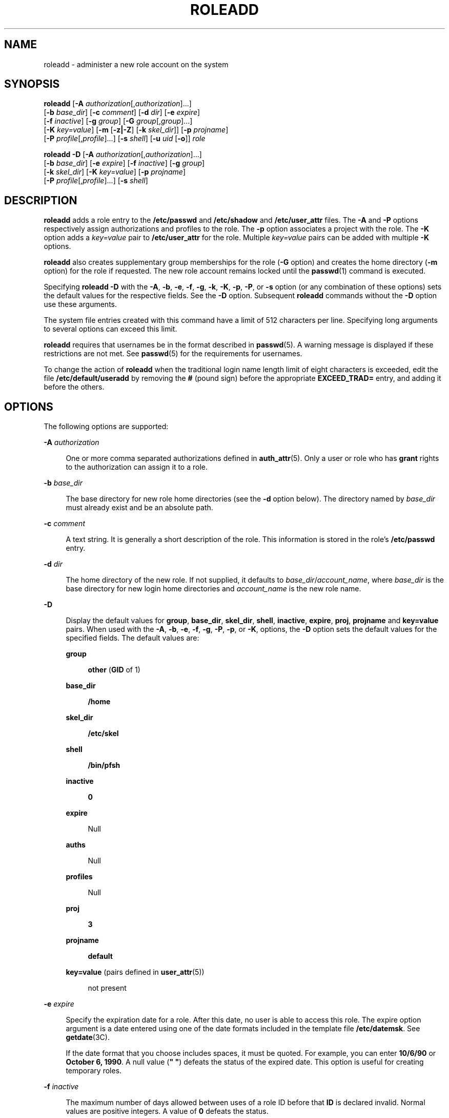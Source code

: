 '\" te
.\" Copyright (c) 2018 Peter Tribble.
.\"  Copyright 1989 AT&T Copyright (c) 2006 Sun Microsystems, Inc. All Rights Reserved.
.\" The contents of this file are subject to the terms of the Common Development and Distribution License (the "License").  You may not use this file except in compliance with the License.
.\" You can obtain a copy of the license at usr/src/OPENSOLARIS.LICENSE or http://www.opensolaris.org/os/licensing.  See the License for the specific language governing permissions and limitations under the License.
.\" When distributing Covered Code, include this CDDL HEADER in each file and include the License file at usr/src/OPENSOLARIS.LICENSE.  If applicable, add the following below this CDDL HEADER, with the fields enclosed by brackets "[]" replaced with your own identifying information: Portions Copyright [yyyy] [name of copyright owner]
.TH ROLEADD 8 "Jan 7, 2018"
.SH NAME
roleadd \- administer a new role account on the system
.SH SYNOPSIS
.LP
.nf
\fBroleadd\fR [\fB-A\fR \fIauthorization\fR[,\fIauthorization\fR]...]
     [\fB-b\fR \fIbase_dir\fR] [\fB-c\fR \fIcomment\fR] [\fB-d\fR \fIdir\fR] [\fB-e\fR \fIexpire\fR]
     [\fB-f\fR \fIinactive\fR] [\fB-g\fR \fIgroup\fR] [\fB-G\fR \fIgroup\fR[,\fIgroup\fR]...]
     [\fB-K\fR \fIkey=value\fR] [\fB-m\fR [\fB-z|-Z\fR] [\fB-k\fR \fIskel_dir\fR]] [\fB-p\fR \fIprojname\fR]
     [\fB-P\fR \fIprofile\fR[,\fIprofile\fR]...] [\fB-s\fR \fIshell\fR] [\fB-u\fR \fIuid\fR [\fB-o\fR]] \fIrole\fR
.fi

.LP
.nf
\fBroleadd\fR \fB-D\fR [\fB-A\fR \fIauthorization\fR[,\fIauthorization\fR]...]
     [\fB-b\fR \fIbase_dir\fR] [\fB-e\fR \fIexpire\fR] [\fB-f\fR \fIinactive\fR] [\fB-g\fR \fIgroup\fR]
     [\fB-k\fR \fIskel_dir\fR] [\fB-K\fR \fIkey=value\fR] [\fB-p\fR \fIprojname\fR]
     [\fB-P\fR \fIprofile\fR[,\fIprofile\fR]...] [\fB-s\fR \fIshell\fR]
.fi

.SH DESCRIPTION
.LP
\fBroleadd\fR adds a role entry to the \fB/etc/passwd\fR and \fB/etc/shadow\fR
and \fB/etc/user_attr\fR files. The \fB-A\fR and \fB-P\fR options respectively
assign authorizations and profiles to the role. The \fB-p\fR option associates
a project with the role. The \fB-K\fR option adds a \fIkey=value\fR pair to
\fB/etc/user_attr\fR for the role. Multiple \fIkey=value\fR pairs can be added
with multiple \fB-K\fR options.
.sp
.LP
\fBroleadd\fR also creates supplementary group memberships for the role
(\fB-G\fR option) and creates the home directory (\fB-m\fR option) for the role
if requested. The new role account remains locked until the \fBpasswd\fR(1)
command is executed.
.sp
.LP
Specifying \fBroleadd\fR \fB-D\fR with the \fB-A\fR, \fB-b\fR, \fB-e\fR,
\fB-f\fR, \fB-g\fR, \fB-k\fR, \fB-K\fR, \fB-p\fR, \fB-P\fR, or
\fB-s\fR option (or any combination of these options) sets the default values
for the respective fields. See the \fB-D\fR option. Subsequent
\fBroleadd\fR commands without the \fB-D\fR option use these arguments.
.sp
.LP
The system file entries created with this command have a limit of 512
characters per line. Specifying long arguments to several options can exceed
this limit.
.sp
.LP
\fBroleadd\fR requires that usernames be in the format described in
\fBpasswd\fR(5). A warning message is displayed if these restrictions are not
met. See \fBpasswd\fR(5) for the requirements for usernames.
.LP
To change the action of \fBroleadd\fR when the traditional login name
length limit of eight characters is exceeded, edit the file
\fB/etc/default/useradd\fR by removing the \fB#\fR (pound sign) before the
appropriate \fBEXCEED_TRAD=\fR entry, and adding it before the others.
.SH OPTIONS
.LP
The following options are supported:
.sp
.ne 2
.na
\fB\fB-A\fR \fIauthorization\fR\fR
.ad
.sp .6
.RS 4n
One or more comma separated authorizations defined in \fBauth_attr\fR(5). Only
a user or role who has \fBgrant\fR rights to the authorization can assign it to
a role.
.RE

.sp
.ne 2
.na
\fB\fB-b\fR \fIbase_dir\fR\fR
.ad
.sp .6
.RS 4n
The base directory for new role home directories (see the \fB-d\fR option
below). The directory named by \fIbase_dir\fR must already exist and be an
absolute path.
.RE

.sp
.ne 2
.na
\fB\fB-c\fR \fIcomment\fR\fR
.ad
.sp .6
.RS 4n
A text string. It is generally a short description of the role. This
information is stored in the role's \fB/etc/passwd\fR entry.
.RE

.sp
.ne 2
.na
\fB\fB-d\fR \fIdir\fR\fR
.ad
.sp .6
.RS 4n
The home directory of the new role. If not supplied, it defaults to
\fIbase_dir\fR/\fIaccount_name\fR, where \fIbase_dir\fR is the base directory
for new login home directories and \fIaccount_name\fR is the new role name.
.RE

.sp
.ne 2
.na
\fB\fB-D\fR\fR
.ad
.sp .6
.RS 4n
Display the default values for \fBgroup\fR, \fBbase_dir\fR, \fBskel_dir\fR,
\fBshell\fR, \fBinactive\fR, \fBexpire\fR, \fBproj\fR, \fBprojname\fR and
\fBkey=value\fR pairs. When used with the \fB-A\fR, \fB-b\fR, \fB-e\fR,
\fB-f\fR, \fB-g\fR, \fB-P\fR, \fB-p\fR, or \fB-K\fR, options, the \fB-D\fR
option sets the default values for the specified fields. The default values
are:
.sp
.ne 2
.na
\fBgroup\fR
.ad
.sp .6
.RS 4n
\fBother\fR (\fBGID\fR of 1)
.RE

.sp
.ne 2
.na
\fBbase_dir\fR
.ad
.sp .6
.RS 4n
\fB/home\fR
.RE

.sp
.ne 2
.na
\fBskel_dir\fR
.ad
.sp .6
.RS 4n
\fB/etc/skel\fR
.RE

.sp
.ne 2
.na
\fBshell\fR
.ad
.sp .6
.RS 4n
\fB/bin/pfsh\fR
.RE

.sp
.ne 2
.na
\fBinactive\fR
.ad
.sp .6
.RS 4n
\fB0\fR
.RE

.sp
.ne 2
.na
\fBexpire\fR
.ad
.sp .6
.RS 4n
Null
.RE

.sp
.ne 2
.na
\fBauths\fR
.ad
.sp .6
.RS 4n
Null
.RE

.sp
.ne 2
.na
\fBprofiles\fR
.ad
.sp .6
.RS 4n
Null
.RE

.sp
.ne 2
.na
\fBproj\fR
.ad
.sp .6
.RS 4n
\fB3\fR
.RE

.sp
.ne 2
.na
\fBprojname\fR
.ad
.sp .6
.RS 4n
\fBdefault\fR
.RE

.sp
.ne 2
.na
\fBkey=value\fR (pairs defined in \fBuser_attr\fR(5))
.ad
.sp .6
.RS 4n
not present
.RE

.RE

.sp
.ne 2
.na
\fB\fB-e\fR \fIexpire\fR\fR
.ad
.sp .6
.RS 4n
Specify the expiration date for a role. After this date, no user is able to
access this role. The expire option argument is a date entered using one of
the date formats included in the template file \fB/etc/datemsk\fR. See
\fBgetdate\fR(3C).
.sp
If the date format that you choose includes spaces, it must be quoted. For
example, you can enter \fB10/6/90\fR or \fBOctober 6, 1990\fR. A null value
(\fB" "\fR) defeats the status of the expired date. This option is useful for
creating temporary roles.
.RE

.sp
.ne 2
.na
\fB\fB-f\fR \fIinactive\fR\fR
.ad
.sp .6
.RS 4n
The maximum number of days allowed between uses of a role ID before that
\fBID\fR is declared invalid. Normal values are positive integers. A value of
\fB0\fR defeats the status.
.RE

.sp
.ne 2
.na
\fB\fB-g\fR \fIgroup\fR\fR
.ad
.sp .6
.RS 4n
An existing group's integer \fBID\fR or character-string name. Without the
\fB-D\fR option, it defines the new role's primary group membership and
defaults to the default group. You can reset this default value by invoking
\fBroleadd\fR \fB-D\fR \fB-g\fR \fIgroup\fR. GIDs 0-99 are reserved for
allocation by the Operating System.
.RE

.sp
.ne 2
.na
\fB\fB-G\fR \fIgroup\fR\fR
.ad
.sp .6
.RS 4n
One or more comma-separated existing groups, specified by integer \fBID\fR or
character-string name. It defines the new role's supplementary group
membership. Any duplicate groups between the \fB-g\fR and \fB-G\fR options are
ignored. No more than \fBNGROUPS_MAX\fR groups can be specified. GIDs 0-99 are
reserved for allocation by the Operating System.
.RE

.sp
.ne 2
.na
\fB\fB-k\fR \fIskel_dir\fR\fR
.ad
.sp .6
.RS 4n
A directory that contains skeleton information (such as \fB\&.profile\fR) that
can be copied into a new role's home directory. This directory must already
exist. The system provides the \fB/etc/skel\fR directory that can be used for
this purpose.
.RE

.sp
.ne 2
.na
\fB\fB-K\fR \fIkey=value\fR\fR
.ad
.sp .6
.RS 4n
A \fIkey=value\fR pair to add to the role's attributes. Multiple \fB-K\fR
options may be used to add multiple \fIkey=value\fR pairs. The generic \fB-K\fR
option with the appropriate key may be used instead of the specific implied key
options (\fB-A\fR, \fB-p\fR, \fB-P\fR). See \fBuser_attr\fR(5) for a
list of valid \fIkey=value\fR pairs. The "type" key is not a valid key for this
option. Keys cannot be repeated.
.RE

.sp
.ne 2
.na
\fB\fB-m\fR\fR [\fB-z|-Z\fR]
.ad
.sp .6
.RS 4n
Create the new role's home directory if it does not already exist. If the
directory already exists, it must have read, write, and execute permissions by
\fIgroup\fR, where \fIgroup\fR is the role's primary group.
.sp
If the parent directory of the role's home directory is located on a separate
\fBZFS\fR file system and the \fB/etc/default/useradd\fR file contains the
parameter \fBMANAGE_ZFS\fR set to the value \fBYES\fR, a new \fBZFS\fR
file system will be created for the role.
.sp
If the \fB-z\fR option is specified, \fBroleadd\fR will always try to create
a new file system for the home directory.
.sp
If the \fB-Z\fR option is specified, a new file system will never be created.
.RE

.sp
.ne 2
.na
\fB\fB-o\fR\fR
.ad
.sp .6
.RS 4n
This option allows a \fBUID\fR to be duplicated (non-unique).
.RE

.sp
.ne 2
.na
\fB\fB-p\fR \fIprojname\fR\fR
.ad
.sp .6
.RS 4n
Name of the project with which the added role is associated. See the
\fIprojname\fR field as defined in \fBproject\fR(5).
.RE

.sp
.ne 2
.na
\fB\fB-P\fR \fIprofile\fR\fR
.ad
.sp .6
.RS 4n
One or more comma-separated execution profiles defined in \fBprof_attr\fR(5).
.RE

.sp
.ne 2
.na
\fB\fB-s\fR \fIshell\fR\fR
.ad
.sp .6
.RS 4n
Full pathname of the program used as the role's shell on login. It defaults to
an empty field causing the system to use \fB/bin/pfsh\fR as the default. The
value of \fIshell\fR must be a valid executable file.
.RE

.sp
.ne 2
.na
\fB\fB-u\fR \fIuid\fR\fR
.ad
.sp .6
.RS 4n
The \fBUID\fR of the new role. This \fBUID\fR must be a non-negative decimal
integer below \fBMAXUID\fR as defined in \fB<sys/param.h>\fR\&. The \fBUID\fR
defaults to the next available (unique) number above the highest number
currently assigned. For example, if \fBUID\fRs 100, 105, and 200 are assigned,
the next default \fBUID\fR number will be 201. \fBUID\fRs \fB0\fR-\fB99\fR are
reserved for allocation by the Operating System.
.RE

.SH FILES
.LP
\fB/etc/default/useradd\fR
.sp
.LP
\fB/etc/datemsk\fR
.sp
.LP
\fB/etc/passwd\fR
.sp
.LP
\fB/etc/shadow\fR
.sp
.LP
\fB/etc/group\fR
.sp
.LP
\fB/etc/skel\fR
.sp
.LP
\fB/usr/include/limits.h\fR
.sp
.LP
\fB/etc/user_attr\fR
.SH ATTRIBUTES
.LP
See \fBattributes\fR(7) for descriptions of the following attributes:
.sp

.sp
.TS
box;
c | c
l | l .
ATTRIBUTE TYPE	ATTRIBUTE VALUE
_
Interface Stability	Evolving
.TE

.SH SEE ALSO
.LP
\fBpasswd\fR(1),
\fBpfsh\fR(1),
\fBprofiles\fR(1),
\fBroles\fR(1),
\fBgetdate\fR(3C),
\fBauth_attr\fR(5),
\fBpasswd\fR(5),
\fBprof_attr\fR(5),
\fBuser_attr\fR(5),
\fBattributes\fR(7),
\fBgroupadd\fR(8),
\fBgroupdel\fR(8),
\fBgroupmod\fR(8),
\fBgrpck\fR(8),
\fBlogins\fR(8),
\fBpwck\fR(8),
\fBuserdel\fR(8),
\fBusermod\fR(8),
\fBzfs\fR(8)
.SH DIAGNOSTICS
.LP
In case of an error, \fBroleadd\fR prints an error message and exits with a
non-zero status.
.sp
.LP
The following indicates that \fBlogin\fR specified is already in use:
.sp
.in +2
.nf
UX: roleadd: ERROR: login is already in use. Choose another.
.fi
.in -2
.sp

.sp
.LP
The following indicates that the \fIuid\fR specified with the \fB-u\fR option
is not unique:
.sp
.in +2
.nf
UX: roleadd: ERROR: uid \fIuid\fR is already in use. Choose another.
.fi
.in -2
.sp

.sp
.LP
The following indicates that the \fIgroup\fR specified with the \fB-g\fR option
is already in use:
.sp
.in +2
.nf
UX: roleadd: ERROR: group \fIgroup\fR does not exist. Choose another.
.fi
.in -2
.sp

.sp
.LP
The following indicates that the \fIuid\fR specified with the \fB-u\fR option
is in the range of reserved \fBUID\fRs (from \fB0\fR-\fB99\fR):
.sp
.in +2
.nf
UX: roleadd: WARNING: uid \fIuid\fR is reserved.
.fi
.in -2
.sp

.sp
.LP
The following indicates that the \fIuid\fR specified with the \fB-u\fR option
exceeds \fBMAXUID\fR as defined in \fB<sys/param.h>\fR:
.sp
.in +2
.nf
UX: roleadd: ERROR: uid \fIuid\fR is too big. Choose another.
.fi
.in -2
.sp

.sp
.LP
The following indicates that the \fB/etc/passwd\fR or \fB/etc/shadow\fR files
do not exist:
.sp
.in +2
.nf
UX: roleadd: ERROR: Cannot update system files - login cannot be created.
.fi
.in -2
.sp

.SH NOTES
.LP
If a network nameservice is being used to supplement the local
\fB/etc/passwd\fR file with additional entries, \fBroleadd\fR cannot change
information supplied by the network nameservice.
